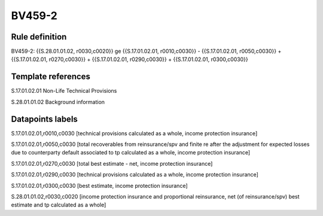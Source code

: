 =======
BV459-2
=======

Rule definition
---------------

BV459-2: {{S.28.01.01.02, r0030,c0020}} ge {{S.17.01.02.01, r0010,c0030}} - {{S.17.01.02.01, r0050,c0030}} + {{S.17.01.02.01, r0270,c0030}} + {{S.17.01.02.01, r0290,c0030}} + {{S.17.01.02.01, r0300,c0030}}


Template references
-------------------

S.17.01.02.01 Non-Life Technical Provisions

S.28.01.01.02 Background information


Datapoints labels
-----------------

S.17.01.02.01,r0010,c0030 [technical provisions calculated as a whole, income protection insurance]

S.17.01.02.01,r0050,c0030 [total recoverables from reinsurance/spv and finite re after the adjustment for expected losses due to counterparty default associated to tp calculated as a whole, income protection insurance]

S.17.01.02.01,r0270,c0030 [total best estimate - net, income protection insurance]

S.17.01.02.01,r0290,c0030 [technical provisions calculated as a whole, income protection insurance]

S.17.01.02.01,r0300,c0030 [best estimate, income protection insurance]

S.28.01.01.02,r0030,c0020 [income protection insurance and proportional reinsurance, net (of reinsurance/spv) best estimate and tp calculated as a whole]



